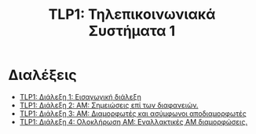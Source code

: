 #+title: TLP1: Τηλεπικοινωνιακά Συστήματα 1
#+options: toc:nil

* Διαλέξεις
- [[file:lec_TLP1_20221003_διαλεξη.org][TLP1: Διάλεξη 1: Εισαγωγική διάλεξη]]
- [[file:lec_TLP1_20221012.org][TLP1: Διάλεξη 2: ΑΜ: Σημειώσεις επί των διαφανειών.]]
- [[file:lec_TLP1_20221010_διαλεξη.org][TLP1: Διάλεξη 3: AM: Διαμορφωτές και ασύμφωνοι αποδιαμορφωτές]]
- [[file:lec_TLP1_20221011.org][TLP1: Διάλεξη 4: Ολοκλήρωση AM: Εναλλακτικές AM διαμορφώσεις.]]
